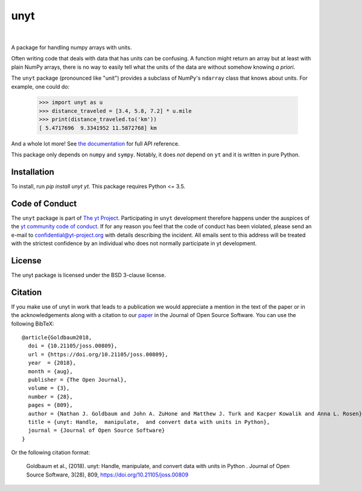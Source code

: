 ====
unyt
====


.. image:: https://img.shields.io/pypi/v/unyt.svg
        :target: https://pypi.python.org/pypi/unyt

.. image:: https://img.shields.io/conda/vn/conda-forge/unyt.svg
        :target: https://anaconda.org/conda-forge/unyt
        :alt: conda-forge

.. image:: https://github.com/yt-project/unyt/actions/workflows/ci.yml/badge.svg?branch=main
        :target: https://github.com/yt-project/unyt/actions/workflows/ci.yml

.. image:: https://github.com/yt-project/unyt/actions/workflows/bleeding-edge.yaml/badge.svg?branch=main
        :target: https://github.com/yt-project/unyt/actions/workflows/bleeding-edge.yaml

.. image:: https://readthedocs.org/projects/unyt/badge/?version=latest
        :target: https://unyt.readthedocs.io/en/latest/?badge=latest
        :alt: Documentation Status

.. image:: http://joss.theoj.org/papers/dbc27acb614dd33eb02b029ef20e7fe7/status.svg
        :target: http://joss.theoj.org/papers/dbc27acb614dd33eb02b029ef20e7fe7
        :alt: Code Paper

|

 .. image:: https://raw.githubusercontent.com/yt-project/unyt/master/docs/_static/yt_logo_small.png
         :target: https://yt-project.org
         :alt: The yt Project

A package for handling numpy arrays with units.

Often writing code that deals with data that has units can be confusing. A
function might return an array but at least with plain NumPy arrays, there is no
way to easily tell what the units of the data are without somehow knowing *a
priori*.

The ``unyt`` package (pronounced like "unit") provides a subclass of NumPy's
``ndarray`` class that knows about units. For example, one could do:

    >>> import unyt as u
    >>> distance_traveled = [3.4, 5.8, 7.2] * u.mile
    >>> print(distance_traveled.to('km'))
    [ 5.4717696  9.3341952 11.5872768] km

And a whole lot more! See `the documentation <http://unyt.readthedocs.io>`_ for
full API reference.

This package only depends on ``numpy`` and ``sympy``.  Notably, it does *not*
depend on ``yt`` and it is written in pure Python.

Installation
------------

To install, run `pip install unyt yt`. This package requires Python <= 3.5.

Code of Conduct
---------------

The ``unyt`` package is part of `The yt Project
<https://yt-project.org>`_. Participating in ``unyt`` development therefore
happens under the auspices of the `yt community code of conduct
<http://yt-project.org/doc/developing/developing.html#yt-community-code-of-conduct>`_. If
for any reason you feel that the code of conduct has been violated, please send
an e-mail to confidential@yt-project.org with details describing the
incident. All emails sent to this address will be treated with the strictest
confidence by an individual who does not normally participate in yt development.

License
-------

The unyt package is licensed under the BSD 3-clause license.

Citation
--------

If you make use of unyt in work that leads to a publication we would appreciate
a mention in the text of the paper or in the acknowledgements along with a
citation to our `paper
<https://joss.theoj.org/papers/dbc27acb614dd33eb02b029ef20e7fe7>`_ in the
Journal of Open Source Software. You can use the following BibTeX::

 @article{Goldbaum2018,
   doi = {10.21105/joss.00809},
   url = {https://doi.org/10.21105/joss.00809},
   year  = {2018},
   month = {aug},
   publisher = {The Open Journal},
   volume = {3},
   number = {28},
   pages = {809},
   author = {Nathan J. Goldbaum and John A. ZuHone and Matthew J. Turk and Kacper Kowalik and Anna L. Rosen},
   title = {unyt: Handle,  manipulate,  and convert data with units in Python},
   journal = {Journal of Open Source Software}
 }

Or the following citation format:

  Goldbaum et al., (2018). unyt: Handle, manipulate, and convert data with units in Python . Journal of Open Source Software, 3(28), 809, https://doi.org/10.21105/joss.00809